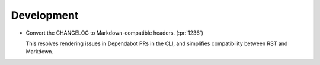 Development
-----------

-   Convert the CHANGELOG to Markdown-compatible headers. (:pr:`1236`)

    This resolves rendering issues in Dependabot PRs in the CLI,
    and simplifies compatibility between RST and Markdown.
